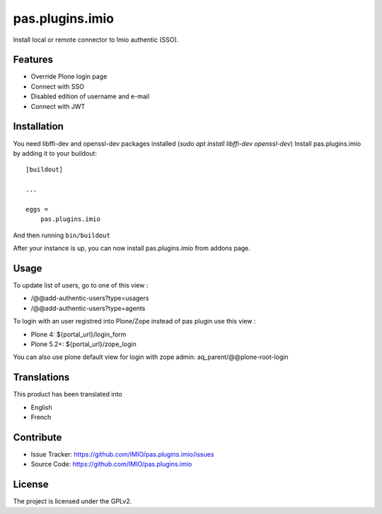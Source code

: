 .. This README is meant for consumption by humans and pypi. Pypi can render rst files so please do not use Sphinx features.
   If you want to learn more about writing documentation, please check out: http://docs.plone.org/about/documentation_styleguide.html
   This text does not appear on pypi or github. It is a comment.

================
pas.plugins.imio
================

Install local or remote connector to Imio authentic (SSO).


Features
--------

- Override Plone login page
- Connect with SSO
- Disabled edition of username and e-mail
- Connect with JWT

.. image:: https://travis-ci.org/IMIO/pas.plugins.imio.png
    :target: http://travis-ci.org/IMIO/pas.plugins.imio

.. image:: https://coveralls.io/repos/github/IMIO/pas.plugins.imio/badge.svg?branch=master
    :target: https://coveralls.io/github/IMIO/pas.plugins.imio?branch=master


Installation
------------

You need libffi-dev and openssl-dev packages installed (`sudo apt install libffi-dev openssl-dev`)
Install pas.plugins.imio by adding it to your buildout::

    [buildout]

    ...

    eggs =
        pas.plugins.imio

And then running ``bin/buildout``

After your instance is up, you can now install pas.plugins.imio from addons page.


Usage
-----

To update list of users, go to one of this view :

- /@@add-authentic-users?type=usagers
- /@@add-authentic-users?type=agents


To login with an user registred into Plone/Zope instead of pas plugin use this view :

- Plone 4: ${portal_url}/login_form
- Plone 5.2+: ${portal_url}/zope_login

You can also use plone default view for login with zope admin: aq_parent/@@plone-root-login

Translations
------------

This product has been translated into

- English
- French


Contribute
----------

- Issue Tracker: https://github.com/IMIO/pas.plugins.imio/issues
- Source Code: https://github.com/IMIO/pas.plugins.imio


License
-------

The project is licensed under the GPLv2.
